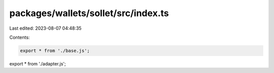 packages/wallets/sollet/src/index.ts
====================================

Last edited: 2023-08-07 04:48:35

Contents:

.. code-block:: ts

    export * from './base.js';
export * from './adapter.js';


